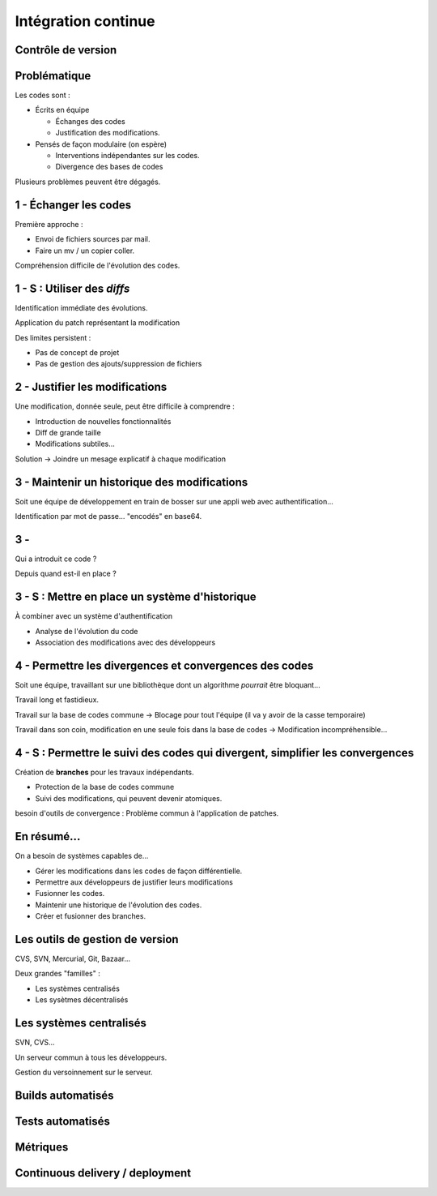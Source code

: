 ================================================================================
Intégration continue
================================================================================

Contrôle de version
================================================================================

Problématique
================================================================================

Les codes sont :

- Écrits en équipe

  - Échanges des codes
  - Justification des modifications.

- Pensés de façon modulaire (on espère)

  - Interventions indépendantes sur les codes.    
  - Divergence des bases de codes

Plusieurs problèmes peuvent être dégagés.

1 - Échanger les codes
================================================================================

Première approche : 

- Envoi de fichiers sources par mail.
- Faire un mv / un copier coller.

Compréhension difficile de l'évolution des codes.

1 - S : Utiliser des *diffs*
================================================================================

Identification immédiate des évolutions.

Application du patch représentant la modification

Des limites persistent :

- Pas de concept de projet
- Pas de gestion des ajouts/suppression de fichiers

2 - Justifier les modifications
================================================================================

Une modification, donnée seule, peut être difficile à comprendre :

- Introduction de nouvelles fonctionnalités
- Diff de grande taille
- Modifications subtiles...

Solution -> Joindre un mesage explicatif à chaque modification

3 - Maintenir un historique des modifications
================================================================================

Soit une équipe de développement en train de bosser sur une appli web avec authentification...

Identification par mot de passe... "encodés" en base64.

3 - 
================================================================================

Qui a introduit ce code ?

Depuis quand est-il en place ?

3 - S : Mettre en place un système d'historique
================================================================================

À combiner avec un système d'authentification

- Analyse de l'évolution du code
- Association des modifications avec des développeurs

4 - Permettre les divergences et convergences des codes
================================================================================

Soit une équipe, travaillant sur une bibliothèque dont un algorithme *pourrait* être bloquant...

Travail long et fastidieux.

Travail sur la base de codes commune -> Blocage pour tout l'équipe (il va y avoir de la casse temporaire)

Travail dans son coin, modification en une seule fois dans la base de codes -> Modification incompréhensible...

4 - S : Permettre le suivi des codes qui divergent, simplifier les convergences
================================================================================

Création de **branches** pour les travaux indépendants.

- Protection de la base de codes commune
- Suivi des modifications, qui peuvent devenir atomiques.

besoin d'outils de convergence : Problème commun à l'application de patches.

En résumé...
================================================================================

On a besoin de systèmes capables de...

- Gérer les modifications dans les codes de façon différentielle.
- Permettre aux développeurs de justifier leurs modifications
- Fusionner les codes.
- Maintenir une historique de l'évolution des codes.
- Créer et fusionner des branches.

Les outils de gestion de version
================================================================================

CVS, SVN, Mercurial, Git, Bazaar...

Deux grandes "familles" :

- Les systèmes centralisés
- Les sysètmes décentralisés

Les systèmes centralisés
================================

SVN, CVS...

Un serveur commun à tous les développeurs.

Gestion du versoinnement sur le serveur.




Builds automatisés
================================================================================

Tests automatisés
================================================================================

Métriques
================================================================================

Continuous delivery / deployment
================================================================================

